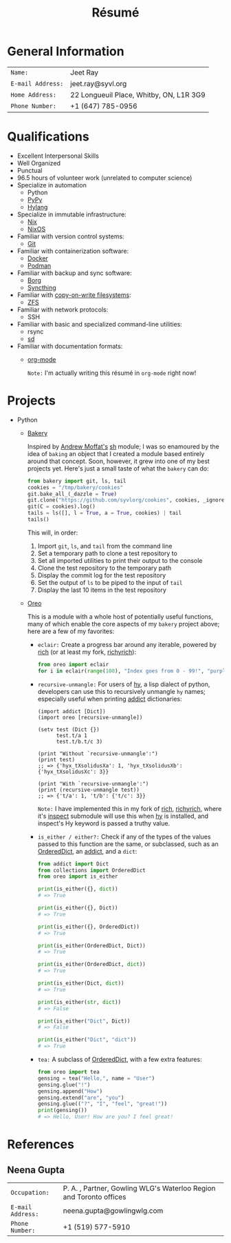 #+title: Résumé

* General Information

| ~Name:~           | Jeet Ray                                |
| ~E-mail Address:~ | jeet.ray@syvl.org                       |
| ~Home Address:~   | 22 Longueuil Place, Whitby, ON, L1R 3G9 |
| ~Phone Number:~   | +1 (647) 785-0956                       |

* Qualifications

- Excellent Interpersonal Skills
- Well Organized
- Punctual
- 96.5 hours of volunteer work (unrelated to computer science)
- Specialize in automation
    - Python
    - [[https://www.pypy.org/][PyPy]]
    - [[https://docs.hylang.org/en/alpha/][Hylang]]
- Specialize in immutable infrastructure:
    - [[https://nixos.org/][Nix]]
    - [[https://nixos.org/][NixOS]]
- Familiar with version control systems:
    - [[https://git-scm.com/][Git]]
- Familiar with containerization software:
    - [[https://www.docker.com/][Docker]]
    - [[https://podman.io/][Podman]]
- Familiar with backup and sync software:
    - [[https://www.borgbackup.org/][Borg]]
    - [[https://syncthing.net/][Syncthing]]
- Familiar with [[https://en.wikipedia.org/wiki/Copy-on-write][copy-on-write filesystems]]:
    - [[https://openzfs.org/wiki/Main_Page][ZFS]]
- Familiar with network protocols:
    - SSH
- Familiar with basic and specialized command-line utilities:
    - rsync
    - [[https://github.com/chmln/sd][sd]]
- Familiar with documentation formats:
    - [[https://orgmode.org/][org-mode]]
      
      ~Note:~ I'm actually writing this résumé in ~org-mode~ right now!

* Projects

- Python
    - [[https://github.com/syvlorg/bakery][Bakery]]

        Inspired by [[https://github.com/amoffat][Andrew Moffat's]] [[https://amoffat.github.io/sh/][sh]] module; I was so enamoured by the idea of ~baking~ an object
        that I created a module based entirely around that concept. Soon, however, it grew into one of my best projects yet. Here's just a small taste of what the
        ~bakery~ can do:

        #+begin_src py
        from bakery import git, ls, tail
        cookies = "/tmp/bakery/cookies"
        git.bake_all_(_dazzle = True)
        git.clone("https://github.com/syvlorg/cookies", cookies, _ignore_stderr = True)
        git(C = cookies).log()
        tails = ls([], l = True, a = True, cookies) | tail
        tails()
        #+end_src

        This will, in order:
        1. Import ~git~, ~ls~, and ~tail~ from the command line
        2. Set a temporary path to clone a test repository to
        3. Set all imported utilities to print their output to the console
        4. Clone the test repository to the temporary path
        5. Display the commit log for the test repository
        6. Set the output of ~ls~ to be piped to the input of ~tail~
        7. Display the last 10 items in the test repository

    - [[https://github.com/syvlorg/oreo][Oreo]]

        This is a module with a whole host of potentially useful functions, many of which enable the core aspects of my ~bakery~ project above;
        here are a few of my favorites:

        - ~eclair:~ Create a progress bar around any iterable,
          powered by [[https://github.com/Textualize/rich][rich]] (or at least my fork, [[https://github.com/syvlorg/richyrich][richyrich]]):

            #+begin_src py
            from oreo import eclair
            for i in eclair(range(100), "Index goes from 0 - 99!", "purple"): pass
            #+end_src

        - ~recursive-unmangle:~ For users of [[https://docs.hylang.org/en/alpha/][hy]],
          a lisp dialect of python, developers can use this to recursively unmangle ~hy~ names;
          especially useful when printing [[https://github.com/mewwts/addict][addict]] dictionaries:

            #+begin_src hy
            (import addict [Dict])
            (import oreo [recursive-unmangle])

            (setv test (Dict {})
                  test.t/a 1
                  test.t/b.t/c 3)

            (print "Without `recursive-unmangle':")
            (print test)
            ;; => {'hyx_tXsolidusXa': 1, 'hyx_tXsolidusXb': {'hyx_tXsolidusXc': 3}}

            (print "With `recursive-unmangle':")
            (print (recursive-unmangle test))
            ;; => {'t/a': 1, 't/b': {'t/c': 3}}
            #+end_src

            ~Note:~ I have implemented this in my fork of [[https://github.com/Textualize/rich][rich]],
            [[https://github.com/syvlorg/richyrich][richyrich]],
            where it's [[https://rich.readthedocs.io/en/stable/reference/init.html#rich.inspect][inspect]] submodule will use this when [[https://docs.hylang.org/en/alpha/][hy]] is installed,
            and inspect's Hy keyword is passed a truthy value.

        - ~is_either / either?:~ Check if any of the types of the values passed to this function are the same, or subclassed,
          such as an [[https://docs.python.org/3/library/collections.html#collections.OrderedDict][OrderedDict]],
          an [[https://github.com/mewwts/addict][addict]], and a ~dict~:

            #+begin_src py
            from addict import Dict
            from collections import OrderedDict
            from oreo import is_either

            print(is_either({}, dict))
            # => True

            print(is_either({}, Dict))
            # => True

            print(is_either({}, OrderedDict))
            # => True

            print(is_either(OrderedDict, Dict))
            # => True

            print(is_either(OrderedDict, dict))
            # => True

            print(is_either(Dict, dict))
            # => True

            print(is_either(str, dict))
            # => False

            print(is_either("Dict", Dict))
            # => False

            print(is_either("Dict", "dict"))
            # => True
            #+end_src

        - ~tea:~ A subclass of [[https://docs.python.org/3/library/collections.html#collections.OrderedDict][OrderedDict]], with a few extra features:

            #+begin_src py
            from oreo import tea
            gensing = tea("Hello,", name = "User")
            gensing.glue("!")
            gensing.append("How")
            gensing.extend("are", "you")
            gensing.glue(("?", "I", "feel", "great!"))
            print(gensing())
            # => Hello, User! How are you? I feel great!
            #+end_src

* References
** Neena Gupta

| ~Occupation:~     | P. A. , Partner, Gowling WLG's Waterloo Region and Toronto offices |
| ~E-mail Address:~ | neena.gupta@gowlingwlg.com                                         |
| ~Phone Number:~   | +1 (519) 577-5910                                                  |
